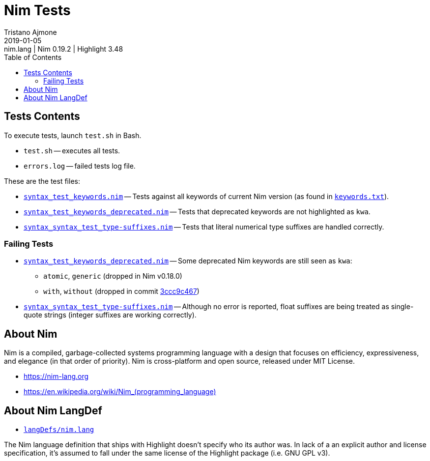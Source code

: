 = Nim Tests
Tristano Ajmone
2019-01-05: nim.lang | Nim 0.19.2 | Highlight 3.48
:version-label: v
:lang: en
:sectanchors:
// TOC Settings:
:toc: left
:toclevels: 5
// Sections Numbering:
:sectnums!:
:sectnumlevels: 2
// Cross References:
:xrefstyle: short
:section-refsig: Sect.
// Misc Settings:
:experimental:
:icons: font
:linkattrs:
:reproducible:
:sectanchors:
// GitHub Settings for Admonitions Icons:
ifdef::env-github[]
:caution-caption: :fire:
:important-caption: :heavy_exclamation_mark:
:note-caption: :information_source:
:tip-caption: :bulb:
:warning-caption: :warning:
endif::[]

// =====================================
// Custom Attributes for Reference Links
// =====================================
:nim_lang: pass:q[link:https://gitlab.com/saalen/highlight/blob/master/langDefs/nim.lang[`langDefs/nim.lang`^]]
:keywords_txt: pass:q[link:https://github.com/nim-lang/Nim/blob/v0.19.2/doc/keywords.txt[`keywords.txt`^,title="view source file on Nim GitHub repository"]]
// Test Files:
:test_keywords_deprecated: pass:q[link:./syntax_test_keywords_deprecated.nim[`syntax_test_keywords_deprecated.nim`]]
:test_keywords: pass:q[link:./syntax_test_keywords.nim[`syntax_test_keywords.nim`]]
:test_type-suffixes: pass:q[link:./syntax_test_type-suffixes.nim[`syntax_syntax_test_type-suffixes.nim`]]
// *****************************************************************************
// *                                                                           *
// *                            Document Preamble                              *
// *                                                                           *
// *****************************************************************************



== Tests Contents

To execute tests, launch `test.sh` in Bash.

* `test.sh` -- executes all tests.
* `errors.log` -- failed tests log file.

These are the test files:

* {test_keywords} -- Tests against all keywords of current Nim version (as found in {keywords_txt}).
* {test_keywords_deprecated} -- Tests that deprecated keywords are not highlighted as `kwa`.
* {test_type-suffixes} -- Tests that literal numerical type suffixes are handled correctly.


=== Failing Tests

:3ccc9c467: https://github.com/nim-lang/Nim/commit/3ccc9c467d84dc8c3412acbea20fc10b5335eaa8[3ccc9c467^]

* {test_keywords_deprecated} -- Some deprecated Nim keywords are still seen as `kwa`:
** `atomic`, `generic`  (dropped in Nim v0.18.0)
** `with`, `without`  (dropped in commit {3ccc9c467})
* {test_type-suffixes} -- Although no error is reported, float suffixes are being treated as single-quote strings (integer suffixes are working correctly).


== About Nim

Nim is a compiled, garbage-collected systems programming language with a design that focuses on efficiency, expressiveness, and elegance (in that order of priority).
Nim is cross-platform and open source, released under MIT License.

* https://nim-lang.org[^,title="Visit Nim website"]
* link:++https://en.wikipedia.org/wiki/Nim_(programming_language)++[^,title="Read the Nim entry on Wikipedia"]

== About Nim LangDef

* {nim_lang}

The Nim language definition that ships with Highlight doesn't specify who its author was.
In lack of a an explicit author and license specification, it's assumed to fall under the same license of the Highlight package (i.e. GNU GPL v3).


// EOF //

